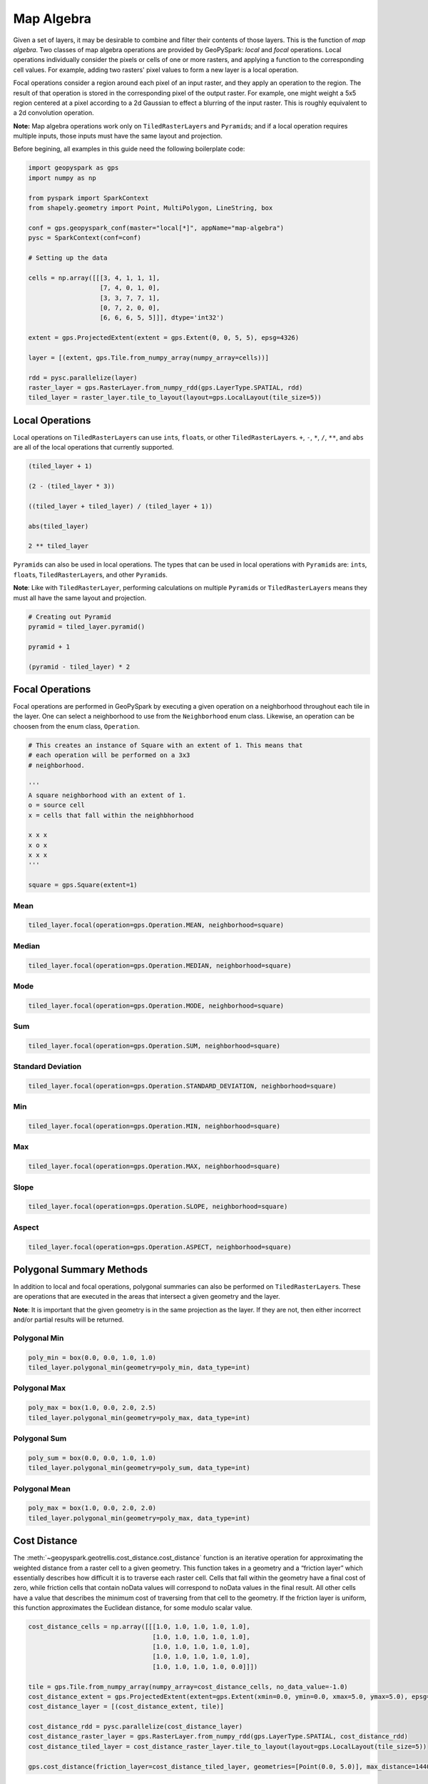 Map Algebra
===========

Given a set of layers, it may be desirable to combine and filter
their contents of those layers. This is the function of *map algebra*. Two
classes of map algebra operations are provided by GeoPySpark: *local*
and *focal* operations. Local operations individually consider the
pixels or cells of one or more rasters, and applying a function to the
corresponding cell values. For example, adding two rasters' pixel values
to form a new layer is a local operation.

Focal operations consider a region around each pixel of an input raster,
and they apply an operation to the region. The result of that operation is
stored in the corresponding pixel of the output raster. For example, one
might weight a 5x5 region centered at a pixel according to a 2d Gaussian
to effect a blurring of the input raster. This is roughly equivalent to
a 2d convolution operation.

**Note:** Map algebra operations work only on ``TiledRasterLayer``\ s
and ``Pyramid``\s; and if a local operation requires multiple inputs,
those inputs must have the same layout and projection.

Before begining, all examples in this guide need the following boilerplate
code:

.. code:: python3

   import geopyspark as gps
   import numpy as np

   from pyspark import SparkContext
   from shapely.geometry import Point, MultiPolygon, LineString, box

   conf = gps.geopyspark_conf(master="local[*]", appName="map-algebra")
   pysc = SparkContext(conf=conf)

   # Setting up the data

   cells = np.array([[[3, 4, 1, 1, 1],
                      [7, 4, 0, 1, 0],
                      [3, 3, 7, 7, 1],
                      [0, 7, 2, 0, 0],
                      [6, 6, 6, 5, 5]]], dtype='int32')

   extent = gps.ProjectedExtent(extent = gps.Extent(0, 0, 5, 5), epsg=4326)

   layer = [(extent, gps.Tile.from_numpy_array(numpy_array=cells))]

   rdd = pysc.parallelize(layer)
   raster_layer = gps.RasterLayer.from_numpy_rdd(gps.LayerType.SPATIAL, rdd)
   tiled_layer = raster_layer.tile_to_layout(layout=gps.LocalLayout(tile_size=5))

Local Operations
----------------

Local operations on ``TiledRasterLayer``\ s can use ``int``\ s,
``float``\ s, or other ``TiledRasterLayer``\ s. ``+``, ``-``, ``*``,
``/``, ``**``, and ``abs`` are all of the local operations that currently supported.

.. code:: python3

    (tiled_layer + 1)

    (2 - (tiled_layer * 3))

    ((tiled_layer + tiled_layer) / (tiled_layer + 1))

    abs(tiled_layer)

    2 ** tiled_layer

``Pyramid``\s can also be used in local operations. The types that
can be used in local operations with ``Pyramid``\ s are: ``int``\ s,
``float``\ s, ``TiledRasterLayer``\ s, and other ``Pyramid``\ s.

**Note**: Like with ``TiledRasterLayer``, performing calculations on
multiple ``Pyramid``\ s or ``TiledRasterLayer``\ s means they must all
have the same layout and projection.

.. code:: python3

    # Creating out Pyramid
    pyramid = tiled_layer.pyramid()

    pyramid + 1

    (pyramid - tiled_layer) * 2

Focal Operations
----------------

Focal operations are performed in GeoPySpark by executing a given
operation on a neighborhood throughout each tile in the layer. One can
select a neighborhood to use from the ``Neighborhood`` enum class.
Likewise, an operation can be choosen from the enum class,
``Operation``.

.. code:: python3

    # This creates an instance of Square with an extent of 1. This means that
    # each operation will be performed on a 3x3
    # neighborhood.

    '''
    A square neighborhood with an extent of 1.
    o = source cell
    x = cells that fall within the neighbhorhood

    x x x
    x o x
    x x x
    '''

    square = gps.Square(extent=1)

Mean
^^^^

.. code:: python3

    tiled_layer.focal(operation=gps.Operation.MEAN, neighborhood=square)

Median
^^^^^^

.. code:: python3

    tiled_layer.focal(operation=gps.Operation.MEDIAN, neighborhood=square)

Mode
^^^^

.. code:: python3

    tiled_layer.focal(operation=gps.Operation.MODE, neighborhood=square)

Sum
^^^

.. code:: python3

    tiled_layer.focal(operation=gps.Operation.SUM, neighborhood=square)

Standard Deviation
^^^^^^^^^^^^^^^^^^

.. code:: python3

    tiled_layer.focal(operation=gps.Operation.STANDARD_DEVIATION, neighborhood=square)

Min
^^^

.. code:: python3

    tiled_layer.focal(operation=gps.Operation.MIN, neighborhood=square)

Max
^^^

.. code:: python3

    tiled_layer.focal(operation=gps.Operation.MAX, neighborhood=square)

Slope
^^^^^

.. code:: python3

    tiled_layer.focal(operation=gps.Operation.SLOPE, neighborhood=square)

Aspect
^^^^^^

.. code:: python3

    tiled_layer.focal(operation=gps.Operation.ASPECT, neighborhood=square)

Polygonal Summary Methods
-------------------------

In addition to local and focal operations, polygonal summaries can also
be performed on ``TiledRasterLayer``\ s. These are operations that are
executed in the areas that intersect a given geometry and the layer.

**Note**: It is important that the given geometry is in the same projection
as the layer. If they are not, then either incorrect and/or partial
results will be returned.

Polygonal Min
^^^^^^^^^^^^^

.. code:: python3

    poly_min = box(0.0, 0.0, 1.0, 1.0)
    tiled_layer.polygonal_min(geometry=poly_min, data_type=int)

Polygonal Max
^^^^^^^^^^^^^^

.. code:: python3

    poly_max = box(1.0, 0.0, 2.0, 2.5)
    tiled_layer.polygonal_min(geometry=poly_max, data_type=int)

Polygonal Sum
^^^^^^^^^^^^^

.. code:: python3

    poly_sum = box(0.0, 0.0, 1.0, 1.0)
    tiled_layer.polygonal_min(geometry=poly_sum, data_type=int)

Polygonal Mean
^^^^^^^^^^^^^^

.. code:: python3

    poly_max = box(1.0, 0.0, 2.0, 2.0)
    tiled_layer.polygonal_min(geometry=poly_max, data_type=int)

Cost Distance
--------------

The :meth:`~geopyspark.geotrellis.cost_distance.cost_distance` function is
an iterative operation for approximating the weighted distance from a raster
cell to a given geometry. This function takes in a geometry and a “friction layer”
which essentially describes how difficult it is to traverse each raster cell.
Cells that fall within the geometry have a final cost of zero, while friction
cells that contain noData values will correspond to noData values in the final
result. All other cells have a value that describes the minimum cost of traversing
from that cell to the geometry. If the friction layer is uniform, this function
approximates the Euclidean distance, for some modulo scalar value.

.. code:: python3

    cost_distance_cells = np.array([[[1.0, 1.0, 1.0, 1.0, 1.0],
                                     [1.0, 1.0, 1.0, 1.0, 1.0],
                                     [1.0, 1.0, 1.0, 1.0, 1.0],
                                     [1.0, 1.0, 1.0, 1.0, 1.0],
                                     [1.0, 1.0, 1.0, 1.0, 0.0]]])

    tile = gps.Tile.from_numpy_array(numpy_array=cost_distance_cells, no_data_value=-1.0)
    cost_distance_extent = gps.ProjectedExtent(extent=gps.Extent(xmin=0.0, ymin=0.0, xmax=5.0, ymax=5.0), epsg=4326)
    cost_distance_layer = [(cost_distance_extent, tile)]

    cost_distance_rdd = pysc.parallelize(cost_distance_layer)
    cost_distance_raster_layer = gps.RasterLayer.from_numpy_rdd(gps.LayerType.SPATIAL, cost_distance_rdd)
    cost_distance_tiled_layer = cost_distance_raster_layer.tile_to_layout(layout=gps.LocalLayout(tile_size=5))

    gps.cost_distance(friction_layer=cost_distance_tiled_layer, geometries=[Point(0.0, 5.0)], max_distance=144000.0)

.. _rasterization:

Rasterization
-------------

It may be desirable to convert vector data into a raster layer. For
this, we provide two different rasterization functions: :meth:`~geopyspark.geotrellis.rasterize.rasterize`
and :meth:`~geopyspark.geotrellis.rasterize.rasterize_features`. Both
of these functions will take a series of vectors and assign the pixels
they cover some value. However, they differ in how they determine
which value to assign the cell.

rasterize
^^^^^^^^^

The ``rasterize`` function can take a ``[shapely.geometry]``,
``(shapely.geometry)``, or a ``PythonRDD[shapely.geometry]``. Given
these geometries and a ``fill_value``, the vectors will be
converted to rasters whose cells' values will be the ``fil_value``,
tiled to a given layout, and then be returned as a ``TiledRasterLayer`` which
contains these tiled values.

Rasterize MultiPolygons
~~~~~~~~~~~~~~~~~~~~~~~

.. code:: python3

    raster_poly_1 = box(0.0, 0.0, 5.0, 10.0)
    raster_poly_2 = box(3.0, 6.0, 15.0, 20.0)
    raster_poly_3 = box(13.5, 17.0, 30.0, 20.0)

    raster_multi_poly = MultiPolygon([raster_poly_1, raster_poly_2, raster_poly_3])

    # Creates a TiledRasterLayer with a CRS of EPSG:4326 at zoom level 5.
    gps.rasterize(geoms=[raster_multi_poly], crs=4326, zoom=5, fill_value=1)

Rasterize a PythonRDD of Polygons
~~~~~~~~~~~~~~~~~~~~~~~~~~~~~~~~~

.. code:: python3

    poly_rdd = pysc.parallelize([raster_poly_1, raster_poly_2, raster_poly_3])

    # Creates a TiledRasterLayer with a CRS of EPSG:3857 at zoom level 5.
    gps.rasterize(geoms=poly_rdd, crs=3857, zoom=3, fill_value=10)

Rasterize LineStrings
~~~~~~~~~~~~~~~~~~~~~

.. code:: python3

    line_1 = LineString(((0.0, 0.0), (0.0, 5.0)))
    line_2 = LineString(((7.0, 5.0), (9.0, 12.0), (12.5, 15.0)))
    line_3 = LineString(((12.0, 13.0), (14.5, 20.0)))

    # Creates a TiledRasterLayer whose cells have a data type of int16.
    gps.rasterize(geoms=[line_1, line_2, line_3], crs=4326, zoom=3, fill_value=2, cell_type=gps.CellType.INT16)

Rasterize Polygons and LineStrings
~~~~~~~~~~~~~~~~~~~~~~~~~~~~~~~~~~

.. code:: python3

    # Creates a TiledRasterLayer from both LineStrings and MultiPolygons
    gps.rasterize(geoms=[line_1, line_2, line_3, raster_multi_poly], crs=4326, zoom=5, fill_value=2)

rasterize_features
^^^^^^^^^^^^^^^^^^

``rasterize_features`` is similar to ``rasterize`` except that each given geometry
will have its own cell value. To accomplish this, we'll need to pass in our
vectors with additional information. This geometry + metadata is often called
a, ``Feature``.

CellValue
~~~~~~~~~

Before rasterizing our features, we must consider two things: what cell value
each geometry is going to have and its priority. "priority" here means which
value to use if more than one geometry intersects a given cell.

The :class:`~geopyspark.vector_pipe.CellValue` class holds both the cells'
``value`` and its priority via the ``zindex``. A ``CellValue`` with a
higher ``zindex`` will always be chosen over other ``CellValue``\s with lower
``zindex``\es.

.. code:: python3

    # cell_value_3 will be chosen over cell_value_1 and cell_value_2 if all three
    # intersects the same cell. Likewise, cell_value_2 will be used instead of
    # cell_value_1 if those occupy the same cell(s)

    cell_value_1 = gps.CellValue(value=1, zindex=1)
    cell_value_2 = gps.CellValue(value=2, zindex=2)
    cell_value_3 = gps.CellValue(value=3, zindex=3)

Features
~~~~~~~~

A :class:`~geopyspark.vector_pipe.Feature` is an object that represents
both a geometry and some associated  metadata. In the case
of ``rasterize_features``, this accompaning data is ``CellValue``.

Now that we have created our metadata, it is time to pair them with
the geometries so that we can create our ``Feature``\s.


.. code:: python3

    feature_1 = gps.Feature(geometry=line_1, properties=cell_value_1)
    feature_2 = gps.Feature(geometry=line_2, properties=cell_value_2)
    feature_3 = gps.Feature(geometry=line_3, properties=cell_value_3)


Now that we have our features created, we can now rasterize them.
As of right now, the ``rasterize_features`` function only takes a
``PythonRDD[gps.Feature]``.

.. code:: python3

    features_rdd = pysc.parallelize([feature_1, feature_2, feature_3])

    # Creates a TiledRasterLayer with a CRS of LatLng at zoom level 3
    gps.rasterize_features(features=features_rdd, crs=4326, zoom=3)
